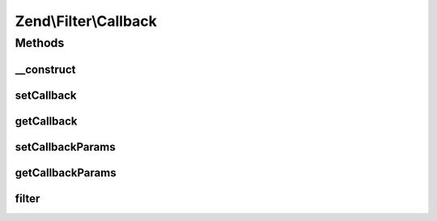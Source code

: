 .. Filter/Callback.php generated using docpx on 01/30/13 03:32am


Zend\\Filter\\Callback
======================

Methods
+++++++

__construct
-----------

.. function:: __construct()


    @param callable|array|Traversable $callbackOrOptions

    :param array: 



setCallback
-----------

.. function:: setCallback()


    Sets a new callback for this filter

    :param callable: 

    :throws Exception\InvalidArgumentException: 

    :rtype: self 



getCallback
-----------

.. function:: getCallback()


    Returns the set callback

    :rtype: callable 



setCallbackParams
-----------------

.. function:: setCallbackParams()


    Sets parameters for the callback

    :param mixed: 

    :rtype: Callback 



getCallbackParams
-----------------

.. function:: getCallbackParams()


    Get parameters for the callback

    :rtype: mixed 



filter
------

.. function:: filter()


    Calls the filter per callback

    :param mixed: Options for the set callable

    :rtype: mixed Result from the filter which was called



